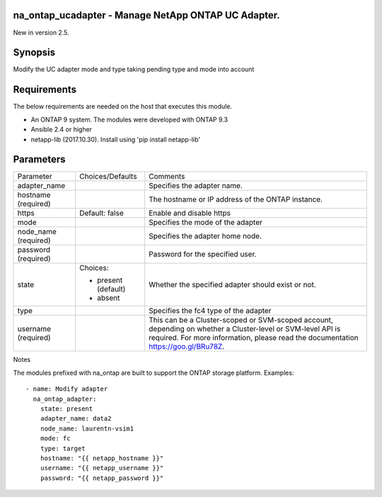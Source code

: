 ====================================================
na_ontap_ucadapter - Manage NetApp ONTAP UC Adapter.
====================================================
New in version 2.5.

========
Synopsis
========
Modify the UC adapter mode and type taking pending type and mode into account

============
Requirements
============
The below requirements are needed on the host that executes this module.

* An ONTAP 9 system. The modules were developed with ONTAP 9.3
* Ansible 2.4 or higher
* netapp-lib (2017.10.30). Install using 'pip install netapp-lib'

==========
Parameters
==========

+-----------------+---------------------+------------------------------------------+
|   Parameter     |   Choices/Defaults  |                 Comments                 |
+-----------------+---------------------+------------------------------------------+
| adapter_name    |                     | Specifies the adapter name.              |
+-----------------+---------------------+------------------------------------------+
| hostname        |                     | The hostname or IP address of the ONTAP  |
| (required)      |                     | instance.                                |
+-----------------+---------------------+------------------------------------------+
| https           | Default: false      | Enable and disable https                 |
+-----------------+---------------------+------------------------------------------+
| mode            |                     | Specifies the mode of the adapter        |
+-----------------+---------------------+------------------------------------------+
| node_name       |                     | Specifies the adapter home node.         | 
| (required)      |                     |                                          |
+-----------------+---------------------+------------------------------------------+
| password        |                     | Password for the specified user.         |
| (required)      |                     |                                          |
+-----------------+---------------------+------------------------------------------+
| state           | Choices:            | Whether the specified adapter should     |
|                 |                     | exist or not.                            |
|                 | * present (default) |                                          |
|                 | * absent            |                                          |
+-----------------+---------------------+------------------------------------------+
| type            |                     | Specifies the fc4 type of the adapter    |
+-----------------+---------------------+------------------------------------------+
| username        |                     | This can be a Cluster-scoped or          |
| (required)      |                     | SVM-scoped account, depending on whether |
|                 |                     | a Cluster-level or SVM-level API is      |
|                 |                     | required. For more information, please   |
|                 |                     | read the documentation                   |
|                 |                     | https://goo.gl/BRu78Z.                   |
+-----------------+---------------------+------------------------------------------+

Notes

The modules prefixed with na_ontap are built to support the ONTAP storage platform.
Examples::

 - name: Modify adapter
   na_ontap_adapter:
     state: present
     adapter_name: data2
     node_name: laurentn-vsim1
     mode: fc
     type: target
     hostname: "{{ netapp_hostname }}"
     username: "{{ netapp_username }}"
     password: "{{ netapp_password }}"

